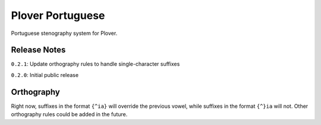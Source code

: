 Plover Portuguese
=================

Portuguese stenography system for Plover.

Release Notes
~~~~~~~~~~~~~

``0.2.1``: Update orthography rules to handle single-character suffixes

``0.2.0``: Initial public release

Orthography
~~~~~~~~~~~

Right now, suffixes in the format ``{^ia}`` will override the previous
vowel, while suffixes in the format ``{^}ia`` will not. Other
orthography rules could be added in the future.


